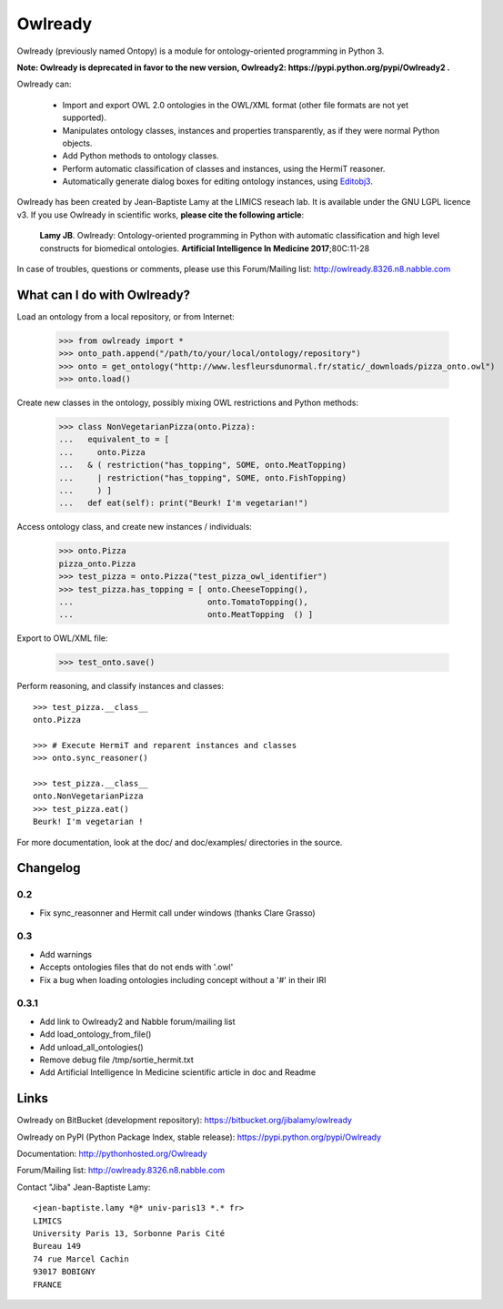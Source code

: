 Owlready
========

Owlready (previously named Ontopy) is a module for ontology-oriented programming in Python 3.

**Note: Owlready is deprecated in favor to the new version, Owlready2: https://pypi.python.org/pypi/Owlready2 .**

Owlready can:

 - Import and export OWL 2.0 ontologies in the OWL/XML format
   (other file formats are not yet supported).

 - Manipulates ontology classes, instances and properties transparently,
   as if they were normal Python objects.

 - Add Python methods to ontology classes.

 - Perform automatic classification of classes and instances, using the HermiT reasoner.

 - Automatically generate dialog boxes for editing ontology instances,
   using `Editobj3 <http://www.lesfleursdunormal.fr/static/informatique/editobj/index_en.html>`_.

Owlready has been created by Jean-Baptiste Lamy at the LIMICS reseach lab.
It is available under the GNU LGPL licence v3.
If you use Owlready in scientific works, **please cite the following article**:

   **Lamy JB**.
   Owlready: Ontology-oriented programming in Python with automatic classification and high level constructs for biomedical ontologies.
   **Artificial Intelligence In Medicine 2017**;80C:11-28
   
In case of troubles, questions or comments, please use this Forum/Mailing list: http://owlready.8326.n8.nabble.com


  
What can I do with Owlready?
----------------------------

Load an ontology from a local repository, or from Internet:

  >>> from owlready import *
  >>> onto_path.append("/path/to/your/local/ontology/repository")
  >>> onto = get_ontology("http://www.lesfleursdunormal.fr/static/_downloads/pizza_onto.owl")
  >>> onto.load()

Create new classes in the ontology, possibly mixing OWL restrictions and Python methods:

  >>> class NonVegetarianPizza(onto.Pizza):
  ...   equivalent_to = [
  ...     onto.Pizza
  ...   & ( restriction("has_topping", SOME, onto.MeatTopping)
  ...     | restriction("has_topping", SOME, onto.FishTopping)
  ...     ) ]
  ...   def eat(self): print("Beurk! I'm vegetarian!")

Access ontology class, and create new instances / individuals:

  >>> onto.Pizza
  pizza_onto.Pizza
  >>> test_pizza = onto.Pizza("test_pizza_owl_identifier")
  >>> test_pizza.has_topping = [ onto.CheeseTopping(),
  ...                            onto.TomatoTopping(),
  ...                            onto.MeatTopping  () ]

Export to OWL/XML file:

  >>> test_onto.save()

Perform reasoning, and classify instances and classes:

::

   >>> test_pizza.__class__
   onto.Pizza
   
   >>> # Execute HermiT and reparent instances and classes
   >>> onto.sync_reasoner()
   
   >>> test_pizza.__class__
   onto.NonVegetarianPizza
   >>> test_pizza.eat()
   Beurk! I'm vegetarian !

For more documentation, look at the doc/ and doc/examples/ directories in the source.

Changelog
---------

0.2
***

* Fix sync_reasonner and Hermit call under windows (thanks Clare Grasso)

0.3
***

* Add warnings
* Accepts ontologies files that do not ends with '.owl'
* Fix a bug when loading ontologies including concept without a '#' in their IRI
  
0.3.1
*****

* Add link to Owlready2 and Nabble forum/mailing list
* Add load_ontology_from_file()
* Add unload_all_ontologies()
* Remove debug file /tmp/sortie_hermit.txt
* Add Artificial Intelligence In Medicine scientific article in doc and Readme 


Links
-----

Owlready on BitBucket (development repository): https://bitbucket.org/jibalamy/owlready

Owlready on PyPI (Python Package Index, stable release): https://pypi.python.org/pypi/Owlready

Documentation: http://pythonhosted.org/Owlready

Forum/Mailing list: http://owlready.8326.n8.nabble.com


Contact "Jiba" Jean-Baptiste Lamy:

::

  <jean-baptiste.lamy *@* univ-paris13 *.* fr>
  LIMICS
  University Paris 13, Sorbonne Paris Cité
  Bureau 149
  74 rue Marcel Cachin
  93017 BOBIGNY
  FRANCE
